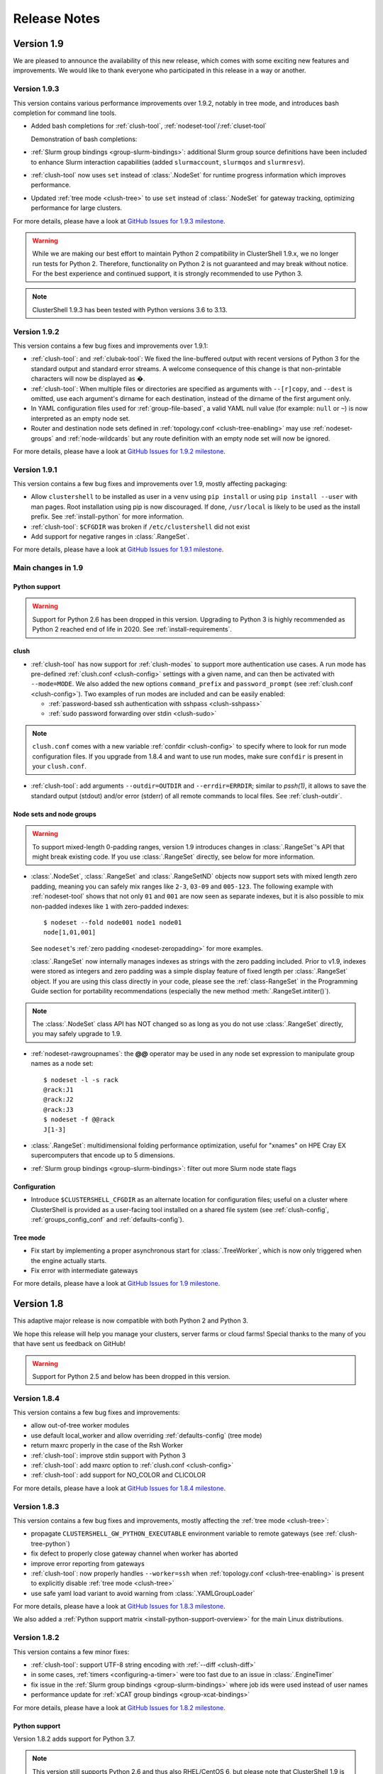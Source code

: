 .. highlight:: console

Release Notes
=============

Version 1.9
-----------

We are pleased to announce the availability of this new release, which comes
with some exciting new features and improvements. We would like to thank
everyone who participated in this release in a way or another.


Version 1.9.3
^^^^^^^^^^^^^

This version contains various performance improvements over 1.9.2, notably in
tree mode, and introduces bash completion for command line tools.

* Added bash completions for :ref:`clush-tool`,
  :ref:`nodeset-tool`/:ref:`cluset-tool`

  Demonstration of bash completions:

  .. asciinema:: 699526

* :ref:`Slurm group bindings <group-slurm-bindings>`: additional Slurm group
  source definitions have been included to enhance Slurm interaction
  capabilities (added ``slurmaccount``, ``slurmqos`` and ``slurmresv``).

* :ref:`clush-tool` now uses ``set`` instead of :class:`.NodeSet` for runtime
  progress information which improves performance.

* Updated :ref:`tree mode <clush-tree>` to use ``set`` instead of
  :class:`.NodeSet` for gateway tracking, optimizing performance for large
  clusters.

For more details, please have a look at `GitHub Issues for 1.9.3 milestone`_.

.. warning:: While we are making our best effort to maintain Python 2
   compatibility in ClusterShell 1.9.x, we no longer run tests for Python 2.
   Therefore, functionality on Python 2 is not guaranteed and may break without
   notice. For the best experience and continued support, it is strongly
   recommended to use Python 3.

.. note:: ClusterShell 1.9.3 has been tested with Python versions 3.6 to 3.13.

Version 1.9.2
^^^^^^^^^^^^^

This version contains a few bug fixes and improvements over 1.9.1:

* :ref:`clush-tool`: and :ref:`clubak-tool`: We fixed the line-buffered
  output with recent versions of Python 3 for the standard output and
  standard error streams. A welcome consequence of this change is that
  non-printable characters will now be displayed as �.

* :ref:`clush-tool`: When multiple files or directories are specified as
  arguments with ``--[r]copy``, and ``--dest`` is omitted, use each
  argument's dirname for each destination, instead of the dirname of the
  first argument only.

* In YAML configuration files used for :ref:`group-file-based`, a valid
  YAML null value (for example: ``null`` or ``~``) is now interpreted as
  an empty node set.

* Router and destination node sets defined in
  :ref:`topology.conf <clush-tree-enabling>` may use
  :ref:`nodeset-groups` and :ref:`node-wildcards` but any route
  definition with an empty node set will now be ignored.

For more details, please have a look at `GitHub Issues for 1.9.2 milestone`_.

Version 1.9.1
^^^^^^^^^^^^^

This version contains a few bug fixes and improvements over 1.9, mostly
affecting packaging:

* Allow ``clustershell`` to be installed as user in a ``venv`` using
  ``pip install`` or using ``pip install --user`` with man pages. Root
  installation using pip is now discouraged. If done, ``/usr/local`` is
  likely to be used as the install prefix. See :ref:`install-python` for
  more information.

* :ref:`clush-tool`: ``$CFGDIR`` was broken if ``/etc/clustershell`` did not
  exist

* Add support for negative ranges in :class:`.RangeSet`.

For more details, please have a look at `GitHub Issues for 1.9.1 milestone`_.

Main changes in 1.9
^^^^^^^^^^^^^^^^^^^

Python support
""""""""""""""

.. warning:: Support for Python 2.6 has been dropped in this version.
   Upgrading to Python 3 is highly recommended as Python 2 reached end of
   life in 2020. See :ref:`install-requirements`.

clush
"""""

* :ref:`clush-tool` has now support for :ref:`clush-modes` to support more
  authentication use cases. A run mode has pre-defined
  :ref:`clush.conf <clush-config>` settings with a given name, and can then
  be activated with ``--mode=MODE``. We also added the new options
  ``command_prefix`` and ``password_prompt`` (see
  :ref:`clush.conf <clush-config>`). Two examples of run modes are included
  and can be easily enabled:

  * :ref:`password-based ssh authentication with sshpass <clush-sshpass>`

  * :ref:`sudo password forwarding over stdin <clush-sudo>`

.. note:: ``clush.conf`` comes with a new variable
   :ref:`confdir <clush-config>` to specify where to look for run mode
   configuration files. If you upgrade from 1.8.4 and want to use run modes,
   make sure ``confdir`` is present in your ``clush.conf``.

* :ref:`clush-tool`: add arguments ``--outdir=OUTDIR`` and
  ``--errdir=ERRDIR``; similar to *pssh(1)*, it allows to save the standard
  output (stdout) and/or error (stderr) of all remote commands to local
  files. See :ref:`clush-outdir`.

Node sets and node groups
"""""""""""""""""""""""""

.. warning:: To support mixed-length 0-padding ranges, version 1.9 introduces
   changes in :class:`.RangeSet`'s API that might break existing code. If you
   use :class:`.RangeSet` directly, see below for more information.

* :class:`.NodeSet`, :class:`.RangeSet` and :class:`.RangeSetND` objects now
  support sets with mixed length zero padding, meaning you can safely mix
  ranges like ``2-3``, ``03-09`` and ``005-123``.
  The following example with :ref:`nodeset-tool` shows that not only ``01``
  and ``001`` are now seen as separate indexes, but it is also possible to mix
  non-padded indexes like ``1`` with zero-padded indexes::

    $ nodeset --fold node001 node1 node01
    node[1,01,001]

  See ``nodeset``'s :ref:`zero padding <nodeset-zeropadding>` for more examples.

  :class:`.RangeSet` now internally manages indexes as strings with the zero
  padding included. Prior to v1.9, indexes were stored as integers and zero
  padding was a simple display feature of fixed length per :class:`.RangeSet`
  object. If you are using this class directly in your code, please see the
  :ref:`class-RangeSet` in the Programming Guide section for portability
  recommendations (especially the new method :meth:`.RangeSet.intiter()`).

.. note:: The :class:`.NodeSet` class API has NOT changed so as long as you do
   not use :class:`.RangeSet` directly, you may safely upgrade to 1.9.

* :ref:`nodeset-rawgroupnames`: the **@@** operator may be used in any node
  set expression to manipulate group names as a node set::

    $ nodeset -l -s rack
    @rack:J1
    @rack:J2
    @rack:J3
    $ nodeset -f @@rack
    J[1-3]

* :class:`.RangeSet`: multidimensional folding performance optimization,
  useful for "xnames" on HPE Cray EX supercomputers that encode up to 5
  dimensions.

* :ref:`Slurm group bindings <group-slurm-bindings>`: filter out more Slurm
  node state flags

Configuration
"""""""""""""

* Introduce ``$CLUSTERSHELL_CFGDIR`` as an alternate location for
  configuration files; useful on a cluster where ClusterShell is provided
  as a user-facing tool installed on a shared file system (see
  :ref:`clush-config`, :ref:`groups_config_conf` and :ref:`defaults-config`).

Tree mode
"""""""""

* Fix start by implementing a proper asynchronous start for :class:`.TreeWorker`,
  which is now only triggered when the engine actually starts.

* Fix error with intermediate gateways

For more details, please have a look at `GitHub Issues for 1.9 milestone`_.


Version 1.8
-----------

This adaptive major release is now compatible with both Python 2 and Python 3.

We hope this release will help you manage your clusters, server farms or cloud
farms! Special thanks to the many of you that have sent us feedback on GitHub!

.. warning:: Support for Python 2.5 and below has been dropped in this version.

Version 1.8.4
^^^^^^^^^^^^^

This version contains a few bug fixes and improvements:

* allow out-of-tree worker modules

* use default local_worker and allow overriding :ref:`defaults-config` (tree mode)

* return maxrc properly in the case of the Rsh Worker

* :ref:`clush-tool`: improve stdin support with Python 3

* :ref:`clush-tool`: add maxrc option to :ref:`clush.conf <clush-config>`

* :ref:`clush-tool`: add support for NO_COLOR and CLICOLOR

For more details, please have a look at `GitHub Issues for 1.8.4 milestone`_.


Version 1.8.3
^^^^^^^^^^^^^

This version contains a few bug fixes and improvements, mostly affecting the
:ref:`tree mode <clush-tree>`:

* propagate ``CLUSTERSHELL_GW_PYTHON_EXECUTABLE`` environment variable to
  remote gateways (see :ref:`clush-tree-python`)

* fix defect to properly close gateway channel when worker has aborted

* improve error reporting from gateways

* :ref:`clush-tool`: now properly handles ``--worker=ssh`` when
  :ref:`topology.conf <clush-tree-enabling>` is present to explicitly disable
  :ref:`tree mode <clush-tree>`

* use safe yaml load variant to avoid warning from :class:`.YAMLGroupLoader`


For more details, please have a look at `GitHub Issues for 1.8.3 milestone`_.

We also added a :ref:`Python support matrix <install-python-support-overview>`
for the main Linux distributions.


Version 1.8.2
^^^^^^^^^^^^^

This version contains a few minor fixes:

* :ref:`clush-tool`: support UTF-8 string encoding with
  :ref:`--diff <clush-diff>`

* in some cases, :ref:`timers <configuring-a-timer>` were too fast due to an
  issue in :class:`.EngineTimer`

* fix issue in the :ref:`Slurm group bindings <group-slurm-bindings>` where job
  ids were used instead of user names

* performance update for :ref:`xCAT group bindings <group-xcat-bindings>`

For more details, please have a look at `GitHub Issues for 1.8.2 milestone`_.

Python support
""""""""""""""

Version 1.8.2 adds support for Python 3.7.

.. note:: This version still supports Python 2.6 and thus also RHEL/CentOS
   6, but please note that ClusterShell 1.9 is expected to require at least
   Python 2.7.

OS support
""""""""""

Version 1.8.2 adds support for RHEL 8/CentOS 8 and Fedora 31+, where only the
Python 3 package is provided. The ``clustershell`` packages will be made
available in EPEL-8 as soon as possible.

No packaging changes were made to ``clustershell`` in RHEL/CentOS 6 or 7.


Version 1.8.1
^^^^^^^^^^^^^

This update contains a few bug fixes and some performance improvements of the
:class:`.NodeSet` class.

The :ref:`tree mode <clush-tree>` has been fixed to properly support offline
gateways.

We added the following command line options:

* ``--conf`` to specify alternative clush.conf (clush only)

* ``--groupsconf`` to specify alternative groups.conf (all CLIs)

In :class:`.EventHandler`, we reinstated :meth:`.EventHandler.ev_error`: and
:meth:`.EventHandler.ev_error`: (as deprecated) for compatibility purposes.
Please see below for more details about important :class:`.EventHandler`
changes in 1.8.

Finally, :ref:`cluset <cluset-tool>`/:ref:`nodeset <nodeset-tool>` have been
improved by adding support for:

* literal new line in ``-S``

* multiline shell variables in options

For more details, please have a look at `GitHub Issues for 1.8.1 milestone`_.

Main changes in 1.8
^^^^^^^^^^^^^^^^^^^

For more details, please have a look at `GitHub Issues for 1.8 milestone`_.

CLI (command line interface)
""""""""""""""""""""""""""""

If you use the :ref:`clush <clush-tool>` or
:ref:`cluset <cluset-tool>`/:ref:`nodeset <nodeset-tool>` tools, there are no
major changes since 1.7, though a few bug fixes and improvements have been
done:

* It is now possible to work with numeric node names with cluset/nodeset::

    $ nodeset --fold 6704 6705 r931 r930
    [6704-6705],r[930-931]

    $ squeue -h -o '%i' -u $USER | cluset -f
    [680240-680245,680310]

  As a reminder, cluset/nodeset has always had an option to switch to numerical
  cluster ranges (only), using ``-R/--rangeset``::

    $ squeue -h -o '%i' -u $USER | cluset -f -R
    680240-680245,680310

* Node group configuration is now loaded and processed only when required.
  This is actually an improvement of the :class:`.NodeSet` class that the
  tools readily benefit. This should improve both usability and performance.

* YAML group files are now ignored for users that don't have the permission
  to read them (see :ref:`group-file-based` for more info about group files).

* :ref:`clush <clush-tool>` now use slightly different colors that are legible
  on dark backgrounds.

* :ref:`clush-tree`:

  + Better detection of the Python executable, and, if needed, we added a new
    environment variable to override it, see :ref:`clush-tree-python`.

  + You must use the same major version of Python on the gateways and the root
    node.

.. highlight:: python

Python library
""""""""""""""

If you're a developer and use the ClusterShell Python library, please read
below.

Python 3 support
++++++++++++++++

Starting in 1.8, the library can also be used with Python 3. The code is
compatible with both Python 2 and 3 at the same time. To make it possible,
we performed a full code refactoring (without changing the behavior).

.. note:: When using Python 3, we recommend Python 3.4 or any more recent
          version.

Improved Event API
++++++++++++++++++

We've made some changes to :class:`.EventHandler`, a class that defines a
simple interface to handle events generated by :class:`.Worker`,
:class:`.EventTimer` and :class:`.EventPort` objects.

Please note that all programs already based on :class:`.EventHandler` should
work with this new version of ClusterShell without any code change (backward
API compatibility across 1.x versions is enforced). We use object
*introspection*, the ability to determine the type of an object at runtime,
to make the Event API evolve smoothly. We do still recommend to change your
code as soon as possible as we'll break backward compatibility in the future
major release 2.0.

The signatures of the following :class:`.EventHandler` methods **changed** in
1.8:

* :meth:`.EventHandler.ev_pickup`: new ``node`` argument
* :meth:`.EventHandler.ev_read`: new ``node``, ``sname`` and ``msg`` arguments
* :meth:`.EventHandler.ev_hup`: new ``node``, ``rc`` argument
* :meth:`.EventHandler.ev_close`: new ``timedout`` argument

Both old and new signatures are supported in 1.8. The old signatures will
be deprecated in a future 1.x release and **removed** in version 2.0.

The new methods aims to be more convenient to use by avoiding the need of
accessing context-specific :class:`.Worker` attributes like
``worker.current_node`` (replaced with the ``node`` argument in that case).

Also, please note that the following :class:`.EventHandler` methods will be
removed in 2.0:

* ``EventHandler.ev_error()``: its use should be replaced with
  :meth:`.EventHandler.ev_read` by comparing the stream name ``sname``
  with :attr:`.Worker.SNAME_STDERR`, like in the example below::

    class MyEventHandler(EventHandler):

        def ev_read(self, worker, node, sname, msg):
            if sname == worker.SNAME_STDERR:
                print('error from %s: %s' % (node, msg))

* ``EventHandler.ev_timeout()``: its use should be replaced with
  :meth:`.EventHandler.ev_close` by checking for the new ``timedout``
  argument, which is set to ``True`` when a timeout occurred.

We recommend developers to start using the improved :mod:`.Event` API now.
Please don't forget to update your packaging requirements to use ClusterShell
1.8 or later.

Task and standard input (stdin)
+++++++++++++++++++++++++++++++

:meth:`.Task.shell` and :meth:`.Task.run` have a new ``stdin`` boolean
argument which if set to ``False`` prevents the use of stdin by sending
EOF at first read, like if it is connected to /dev/null.

If not specified, its value is managed by the :ref:`defaults-config`.
Its default value in :class:`.Defaults` is set to ``True`` for backward
compatibility, but could change in a future major release.

If your program doesn't plan to listen to stdin, it is recommended to set
``stdin=False`` when calling these two methods.

.. highlight:: console

Packaging changes
"""""""""""""""""

We recommend that package maintainers use separate subpackages for Python 2
and Python 3, to install ClusterShell modules and related command line tools.
The Python 2 and Python 3 stacks should be fully installable in parallel.

For the RPM packaging, there is now two subpackages
``python2-clustershell`` and ``python3-clustershell`` (or
``python34-clustershell`` in EPEL), each providing
the library and tools for the corresponding version of Python.

The ``clustershell`` package includes the common configuration files and
documentation and requires ``python2-clustershell``, mainly because
Python 2 is still the default interpreter on most operating systems.

``vim-clustershell`` was confusing so we removed it and added the vim
extensions to the main ``clustershell`` subpackage.

Version 1.8 should be readily available as RPMs in the following
distributions or RPM repositories:

* EPEL 6 and 7
* Fedora 26 and 27
* openSUSE Factory and Leap

On a supported environment, you can expect a smooth upgrade from version 1.6+.

We also expect the packaging to be updated for Debian.

Version 1.7
-----------

It's just a small version bump from the well-known 1.6 version, but
ClusterShell 1.7 comes with some nice new features that we hope you'll enjoy!
Most of these features have already been tested on some very large Linux
production systems.

Version 1.7 and possible future minor versions 1.7.x are compatible with
Python 2.4 up to Python 2.7 (for example: from RedHat EL5 to EL7). Upgrade
from version 1.6 to 1.7 should be painless and is fully supported.


Version 1.7.3
^^^^^^^^^^^^^

This update contains a few bug fixes and some interesting performance
improvements. This is also the first release published under the
GNU Lesser General Public License, version 2.1 or later (`LGPL v2.1+`_).
Previous releases were published under the `CeCILL-C V1`_.

Quite a bit of work has been done on the *fanout* of processes that the library
uses to execute commands. We implemenented a basic per-worker *fanout* to fix
the broken behaviour in tree mode. Thanks to this, it is now possible to use
fanout=1 with gateways. The :ref:`documentation <clush-tree-fanout>` has also
been clarified.

An issue that led to broken pipe errors but also affected performance has been
fixed in :ref:`tree mode <clush-tree>` when copying files.

An issue with :ref:`clush-tool` -L where nodes weren't always properly sorted
has been fixed.

The performance of :class:`.MsgTree`, the class used by the library to
aggregate identical command outputs, has been improved. We have seen up to 75%
speed improvement in some cases.

Finally, a :ref:`cluset <cluset-tool>` command has been added to avoid a
conflict with `xCAT`_ nodeset command. It is the same command as
:ref:`nodeset-tool`.

For more details, please have a look at `GitHub Issues for 1.7.3 milestone`_.

ClusterShell 1.7.3 is compatible with Python 2.4 up to Python 2.7 (for
example: from RedHat EL5 to EL7). Upgrades from versions 1.6 or 1.7 are
supported.

Version 1.7.2
^^^^^^^^^^^^^

This minor version fixes a defect in :ref:`tree mode <clush-tree>` that led
to broken pipe errors or unwanted backtraces.

The :class:`.NodeSet` class now supports the empty string as input. In
practice, you may now safely reuse the output of a
:ref:`nodeset <nodeset-tool>` command as input argument for another
:ref:`nodeset <nodeset-tool>` command, even if the result is an empty string.

A new option ``--pick`` is available for :ref:`clush <clush-pick>` and
:ref:`nodeset <nodeset-pick>` to pick N node(s) at random from the resulting
node set.

For more details, please have a look at `GitHub Issues for 1.7.2 milestone`_.

ClusterShell 1.7.2 is compatible with Python 2.4 up to Python 2.7 (for
example: from RedHat EL5 to EL7). Upgrades from versions 1.6 or 1.7 are
supported.

Version 1.7.1
^^^^^^^^^^^^^

This minor version contains a few bug fixes, mostly related to
:ref:`guide-NodeSet`.

This version also contains bug fixes and performance improvements in tree
propagation mode.

For more details, please have a look at `GitHub Issues for 1.7.1 milestone`_.

ClusterShell 1.7.1 is compatible with Python 2.4 up to Python 2.7 (for
example: from RedHat EL5 to EL7). Upgrades from versions 1.6 or 1.7 are
supported.

Main changes in 1.7
^^^^^^^^^^^^^^^^^^^

This new version comes with a refreshed documentation, based on the Sphinx
documentation generator, available on http://clustershell.readthedocs.org.

The main new features of version 1.7 are described below.

Multidimensional nodesets
"""""""""""""""""""""""""

The :class:`.NodeSet` class and :ref:`nodeset <nodeset-tool>` command-line
have been improved to support multidimentional node sets with folding
capability. The use of nD naming scheme is sometimes used to map node names to
physical location like ``name-<rack>-<position>`` or node position within the
cluster interconnect network topology.

A first example of 3D nodeset expansion is a good way to start::

    $ nodeset -e gpu-[1,3]-[4-5]-[0-6/2]
    gpu-1-4-0 gpu-1-4-2 gpu-1-4-4 gpu-1-4-6 gpu-1-5-0 gpu-1-5-2 gpu-1-5-4
    gpu-1-5-6 gpu-3-4-0 gpu-3-4-2 gpu-3-4-4 gpu-3-4-6 gpu-3-5-0 gpu-3-5-2
    gpu-3-5-4 gpu-3-5-6

You've probably noticed the ``/2`` notation of the last dimension. It's called
a step and behaves as one would expect, and is fully supported with nD
nodesets.

All other :ref:`nodeset <nodeset-tool>` commands and options are supported
with nD nodesets. For example, it's always useful to have a quick way to count
the number of nodes in a nodeset::

    $ nodeset -c gpu-[1,3]-[4-5]-[0-6/2]
    16

Then to show the most interesting new capability of the underlying
:class:`.NodeSet` class in version 1.7, a folding example is probably
appropriate::

    $ nodeset -f compute-1-[1-34] compute-2-[1-34]
    compute-[1-2]-[1-34]

In the above example, nodeset will try to find a very compact nodesets
representation whenever possible. ClusterShell is probably the first and only
cluster tool capable of doing such complex nodeset folding.

Attention, as not all cluster tools are supporting this kind of complex
nodesets, even for nodeset expansion, we added an ``--axis`` option to select
to fold along some desired dimension::

    $ nodeset --axis 2 -f compute-[1-2]-[1-34]
    compute-1-[1-34],compute-2-[1-34]

The last dimension can also be selected using ``-1``::

    $ nodeset --axis -1 -f compute-[1-2]-[1-34]
    compute-1-[1-34],compute-2-[1-34]

All set-like operations are also supported with several dimensions, for
example *difference* (``-x``)::

    $ nodeset -f c-[1-10]-[1-44] -x c-[5-10]-[1-34]
    c-[1-4]-[1-44],c-[5-10]-[35-44]

Hard to follow? Don't worry, ClusterShell does it for you!

File-based node groups
""""""""""""""""""""""

Cluster node groups have been a great success of previous version of
ClusterShell and are now widely adopted. So we worked on improving it even
more for version 1.7.

For those of you who use the file ``/etc/clustershell/group`` to describe
node groups, that is still supported in 1.7 and upgrade from your 1.6 setup
should work just fine. However, for new 1.7 installations, we have put this
file in a different location by default::

    $ vim /etc/clustershell/groups.d/local.cfg

Especially if you're starting a new setup, you have also the choice to switch
to a more advanced groups YAML configuration file that can define multiple
*sources* in a single file (equivalent to separate namespaces for node
groups). The YAML format possibly allows you to edit the file content with
YAML tools but it's also a file format convenient to edit just using the vim
editor. To enable the example file, you need to rename it first as it needs to
have the **.yaml** extension::

    $ cd /etc/clustershell/groups.d
    $ mv cluster.yaml.example cluster.yaml

You can make the first dictionary found on this file (named *roles*) to be the
**default** source by changing ``default: local`` to ``default: roles`` in
``/etc/clustershell/groups.conf`` (main config file for groups).

For more info about the YAML group files, please see :ref:`group-file-based`.

Please also see :ref:`node groups configuration <groups-config>` for node
groups configuration in general.

nodeset -L/--list-all option
""""""""""""""""""""""""""""

Additionally, the :ref:`nodeset <nodeset-tool>` command also has a new option
``-L`` or ``--list-all`` to list groups from all sources (``-l`` only lists
groups from the **default** source). This can be useful when configuring
ClusterShell and/or troubleshooting node group sources::

    $ nodeset -LL
    @adm example0
    @all example[2,4-5,32-159]
    @compute example[32-159]
    @gpu example[156-159]
    @io example[2,4-5]
    @racks:new example[4-5,156-159]
    @racks:old example[0,2,32-159]
    @racks:rack1 example[0,2]
    @racks:rack2 example[4-5]
    @racks:rack3 example[32-159]
    @racks:rack4 example[156-159]
    @cpu:hsw example[64-159]
    @cpu:ivy example[32-63]

Special group @*
""""""""""""""""

The special group syntax ``@*`` (or ``@source:*`` if using explicit source
selection) has been added and can be used in configuration files or with
command line tools. This special group is always available for file-based node
groups (return the content of the **all** group, or all groups from the source
otherwise). For external sources, it is available when either the **all**
upcall is defined or both **map** and **list** upcalls are defined. The all
special group is also used by ``clush -a`` and ``nodeset -a``. For example,
the two following commands are equivalent::

    $ nodeset -a -f
    example[2,4-5,32-159]

    $ nodeset -f @*
    example[2,4-5,32-159]

Exec worker
"""""""""""

Version 1.7 introduces a new generic execution worker named
:class:`.ExecWorker` as the new base class for most exec()-based worker
classes. In practice with :ref:`clush-tool`, you can now specify the worker in
command line using ``--worker`` or ``-R`` and use **exec**. It also supports
special placeholders for the node (**%h**) or rank (**%n**). For example, the
following command will execute *ping* commands in parallel, each with a
different host from hosts *cs01*, etc. to *cs05* as argument and then
aggregate the results::

    $ clush -R exec -w cs[01-05] -bL 'ping -c1 %h >/dev/null && echo ok'
    cs[01-04]: ok
    clush: cs05: exited with exit code 1

This feature allows the system administrator to use non cluster-aware tools in
a more efficient way. You may also want to explicitly set the fanout (using
``-f``) to limit the number of parallel local commands launched.

Please see also :ref:`clush worker selection <clush-worker>`.

Rsh worker
""""""""""

Version 1.7 adds support for ``rsh`` or any of its variants like ``krsh`` or
``mrsh``.
``rsh`` and ``ssh`` also share a lot of common mechanisms. Worker Rsh was
added moving a lot of Worker Ssh code into it.

For ``clush``, please see :ref:`clush worker selection <clush-worker>` to
enable ``rsh``.

To use ``rsh`` by default instead of ``ssh`` at the library level, install the
provided example file named ``defaults.conf-rsh`` to
``/etc/clustershell/defaults.conf``.

Tree Propagation Mode
"""""""""""""""""""""

The ClusterShell Tree Mode allows you to send commands to target nodes through
a set of predefined gateways (using ssh by default). It can be useful to
access servers that are behind some other servers like bastion hosts, or to
scale on very large clusters when the flat mode (eg. sliding window of ssh
commands) is not enough anymore.

The tree mode is now :ref:`documented <clush-tree>`, it has been improved and
is enabled by default when a ``topology.conf`` file is found. While it is still
a work in progress, the tree mode is known to work pretty well when all gateways
are online. We'll continue to improve it and make it more robust in the next
versions.

Configuration files
"""""""""""""""""""

When ``$CLUSTERSHELL_CFGDIR`` or ``$XDG_CONFIG_HOME`` are defined,
ClusterShell will use them to search for additional configuration files.

If ``$CLUSTERSHELL_CFGDIR`` is not defined, the global configuration files will
be searched for in `/etc/clustershell`

PIP user installation support
"""""""""""""""""""""""""""""

ClusterShell 1.7 is now fully compatible with PIP and supports user
configuration files::

    $ pip install --user clustershell

Please see :ref:`install-pip-user`.

.. _GitHub Issues for 1.7.1 milestone: https://github.com/cea-hpc/clustershell/issues?utf8=%E2%9C%93&q=is%3Aissue+milestone%3A1.7.1
.. _GitHub Issues for 1.7.2 milestone: https://github.com/cea-hpc/clustershell/issues?utf8=%E2%9C%93&q=is%3Aissue+milestone%3A1.7.2
.. _GitHub Issues for 1.7.3 milestone: https://github.com/cea-hpc/clustershell/issues?utf8=%E2%9C%93&q=is%3Aissue+milestone%3A1.7.3
.. _GitHub Issues for 1.8 milestone: https://github.com/cea-hpc/clustershell/issues?utf8=%E2%9C%93&q=is%3Aissue+milestone%3A1.8
.. _GitHub Issues for 1.8.1 milestone: https://github.com/cea-hpc/clustershell/issues?utf8=%E2%9C%93&q=is%3Aissue+milestone%3A1.8.1
.. _GitHub Issues for 1.8.2 milestone: https://github.com/cea-hpc/clustershell/issues?utf8=%E2%9C%93&q=is%3Aissue+milestone%3A1.8.2
.. _GitHub Issues for 1.8.3 milestone: https://github.com/cea-hpc/clustershell/issues?utf8=%E2%9C%93&q=is%3Aissue+milestone%3A1.8.3
.. _GitHub Issues for 1.8.4 milestone: https://github.com/cea-hpc/clustershell/issues?utf8=%E2%9C%93&q=is%3Aissue+milestone%3A1.8.4
.. _GitHub Issues for 1.9 milestone: https://github.com/cea-hpc/clustershell/issues?utf8=%E2%9C%93&q=is%3Aissue+milestone%3A1.9
.. _GitHub Issues for 1.9.1 milestone: https://github.com/cea-hpc/clustershell/issues?q=milestone%3A1.9.1
.. _GitHub Issues for 1.9.2 milestone: https://github.com/cea-hpc/clustershell/issues?q=milestone%3A1.9.2
.. _GitHub Issues for 1.9.3 milestone: https://github.com/cea-hpc/clustershell/issues?q=milestone%3A1.9.3
.. _LGPL v2.1+: https://www.gnu.org/licenses/old-licenses/lgpl-2.1.en.html
.. _CeCILL-C V1: http://www.cecill.info/licences/Licence_CeCILL-C_V1-en.html
.. _xCAT: https://xcat.org/
